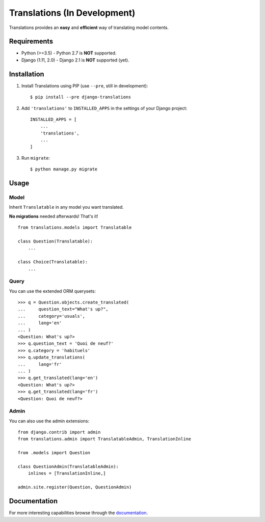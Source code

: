 Translations (In Development)
=============================

.. image:: https://travis-ci.com/perplexionist/django-translations.svg?branch=master
    :target: https://travis-ci.com/perplexionist/django-translations

Translations provides an **easy** and **efficient** way of translating model
contents.

Requirements
------------

* Python (>=3.5) - Python 2.7 is **NOT** supported.
* Django (1.11, 2.0) - Django 2.1 is **NOT** supported (yet).

Installation
------------

1. Install Translations using PIP (use ``--pre``, still in development)::

   $ pip install --pre django-translations

2. Add ``'translations'`` to ``INSTALLED_APPS`` in the settings of your Django
   project::

       INSTALLED_APPS = [
           ...
           'translations',
           ...
       ]

3. Run ``migrate``::

   $ python manage.py migrate

Usage
-----

Model
~~~~~

Inherit ``Translatable`` in any model you want translated.

**No migrations** needed afterwards! That's it!

::

    from translations.models import Translatable

    class Question(Translatable):
        ...

    class Choice(Translatable):
        ...

Query
~~~~~

You can use the extended ORM querysets::

    >>> q = Question.objects.create_translated(
    ...     question_text="What's up?",
    ...     category='usuals',
    ...     lang='en'
    ... )
    <Question: What's up?>
    >>> q.question_text = 'Quoi de neuf?'
    >>> q.category = 'habituels'
    >>> q.update_translations(
    ...     lang='fr'
    ... )
    >>> q.get_translated(lang='en')
    <Question: What's up?>
    >>> q.get_translated(lang='fr')
    <Question: Quoi de neuf?>

Admin
~~~~~

You can also use the admin extensions::

    from django.contrib import admin
    from translations.admin import TranslatableAdmin, TranslationInline

    from .models import Question

    class QuestionAdmin(TranslatableAdmin):
        inlines = [TranslationInline,]

    admin.site.register(Question, QuestionAdmin)

Documentation
-------------

For more interesting capabilities browse through the `documentation`_.

.. _documentation: http://perplexionist.github.io/django-translations
